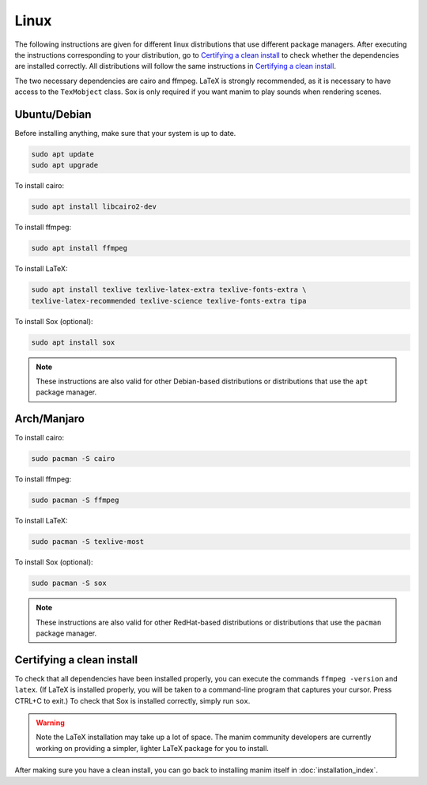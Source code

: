 Linux
=====

The following instructions are given for different linux distributions that use
different package managers.  After executing the instructions corresponding to
your distribution, go to `Certifying a clean install`_ to check whether the
dependencies are installed correctly.  All distributions will follow the same
instructions in `Certifying a clean install`_.

The two necessary dependencies are cairo and ffmpeg.  LaTeX is strongly
recommended, as it is necessary to have access to the ``TexMobject`` class.
Sox is only required if you want manim to play sounds when rendering scenes.

Ubuntu/Debian
*************

Before installing anything, make sure that your system is up to date.

.. code-block:: bash

   sudo apt update
   sudo apt upgrade

To install cairo:

.. code-block:: bash

   sudo apt install libcairo2-dev

To install ffmpeg:

.. code-block:: bash

   sudo apt install ffmpeg

To install LaTeX:

.. code-block:: bash

   sudo apt install texlive texlive-latex-extra texlive-fonts-extra \
   texlive-latex-recommended texlive-science texlive-fonts-extra tipa

To install Sox (optional):

.. code-block:: bash

   sudo apt install sox

.. note:: These instructions are also valid for other Debian-based
          distributions or distributions that use the ``apt`` package manager.


Arch/Manjaro
************

To install cairo:

.. code-block:: bash

   sudo pacman -S cairo


To install ffmpeg:

.. code-block:: bash

   sudo pacman -S ffmpeg

To install LaTeX:

.. code-block:: bash

   sudo pacman -S texlive-most

To install Sox (optional):

.. code-block:: bash

   sudo pacman -S sox

.. note:: These instructions are also valid for other RedHat-based
          distributions or distributions that use the ``pacman`` package
          manager.


Certifying a clean install
**************************

To check that all dependencies have been installed properly, you can execute
the commands ``ffmpeg -version`` and ``latex``.  (If LaTeX is installed
properly, you will be taken to a command-line program that captures your
cursor. Press CTRL+C to exit.)  To check that Sox is installed correctly,
simply run ``sox``.

.. warning:: Note the LaTeX installation may take up a lot of space.  The manim
             community developers are currently working on providing a simpler,
             lighter LaTeX package for you to install.

After making sure you have a clean install, you can go back to installing manim
itself in :doc:`installation_index`.
